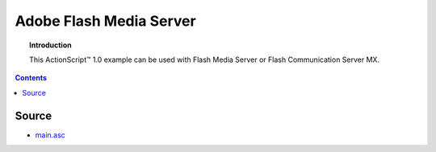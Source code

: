 ****************************
  Adobe Flash Media Server
****************************

.. topic:: Introduction

   This |ActionScript (TM)| 1.0 example can be used with
   Flash Media Server or Flash Communication Server MX.

.. contents::


Source
======

- `main.asc <../../examples/general/authentication/flash/ssa1/main.asc>`_


.. |ActionScript (TM)| unicode:: ActionScript U+2122